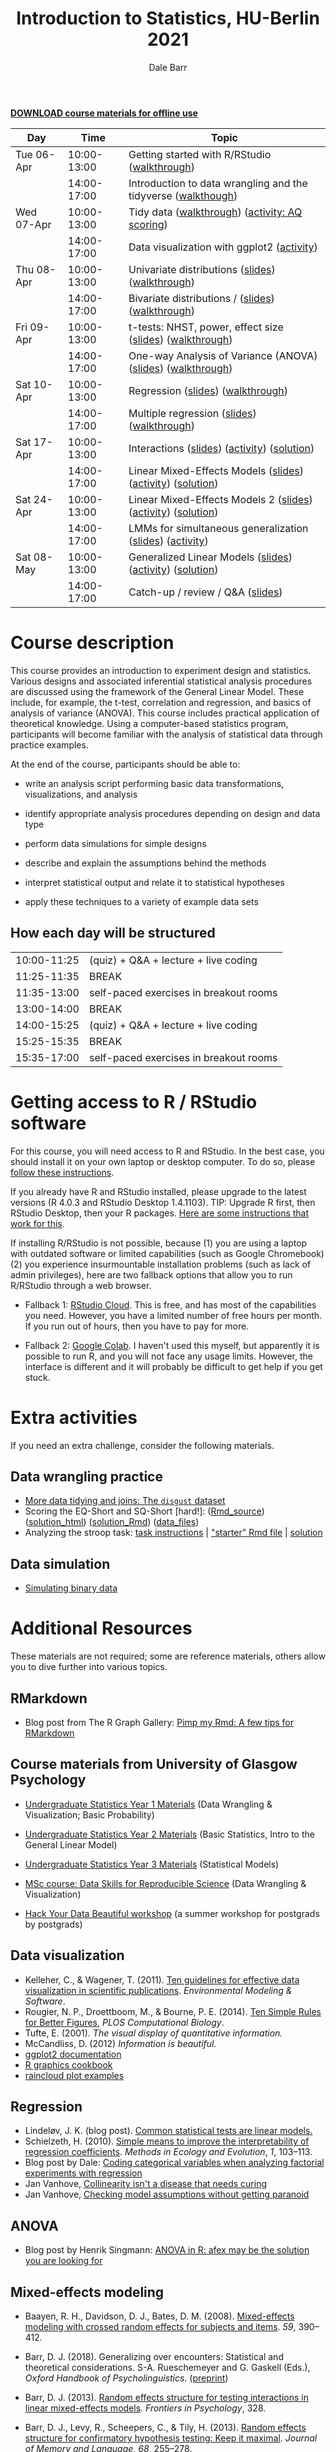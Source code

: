 #+TITLE: Introduction to Statistics, HU-Berlin 2021
#+AUTHOR: Dale Barr
#+options: html-link-use-abs-url:nil html-postamble:auto
#+options: html-preamble:t html-scripts:t html-style:t
#+options: html5-fancy:nil tex:t ^:nil num:nil toc:nil
#+html_doctype: xhtml-strict
#+html_container: div
#+html_head: <link rel="stylesheet" type="text/css" href="css/my_css.css" />
#+description:
#+keywords:
#+html_link_home:
#+html_link_up:
#+html_mathjax:
#+html_head:
#+html_head_extra:
#+subtitle:
#+infojs_opt:
#+creator: <a href="https://www.gnu.org/software/emacs/">Emacs</a> 26.3 (<a href="https://orgmode.org">Org</a> mode 9.3)
#+latex_header:

[[file:HU_stats_2021.zip][*DOWNLOAD course materials for offline use*]]

| Day        |        Time | Topic                                                         |
|------------+-------------+---------------------------------------------------------------|
| Tue 06-Apr | 10:00-13:00 | Getting started with R/RStudio ([[file:01_data_wrangling/morning_intro_to_R/intro_to_coding_in_R.html][walkthrough]])                  |
|            | 14:00-17:00 | Introduction to data wrangling and the tidyverse ([[file:01_data_wrangling/afternoon_intro_to_data_wrangling/index.org][walkthough]]) |
|------------+-------------+---------------------------------------------------------------|
| Wed 07-Apr | 10:00-13:00 | Tidy data ([[file:02_more_wrangling/morning_tidydata/index.org][walkthrough]]) ([[file:02_more_wrangling/morning_tidydata/scoring_AQ/index.org][activity: AQ scoring]])                |
|            | 14:00-17:00 | Data visualization with ggplot2 ([[file:02_more_wrangling/afternoon_dataviz/ggplot_activity/ggplot_activity.html][activity]])                    |
|------------+-------------+---------------------------------------------------------------|
| Thu 08-Apr | 10:00-13:00 | Univariate distributions ([[file:03_distributions/morning_univariate/univariate_slides.pdf][slides]]) ([[file:03_distributions/morning_univariate/index.org][walkthrough]])               |
|            | 14:00-17:00 | Bivariate distributions / ([[file:slides/02_correlation/index.html][slides]]) ([[file:03_distributions/afternoon_bivariate/correlation_walkthrough.html][walkthrough]])              |
|------------+-------------+---------------------------------------------------------------|
| Fri 09-Apr | 10:00-13:00 | t-tests: NHST, power, effect size ([[file:04_ttest_anova/morning_ttest/nhst_slides.pdf][slides]]) ([[file:04_ttest_anova/morning_ttest/ttest.html][walkthrough]])      |
|            | 14:00-17:00 | One-way Analysis of Variance (ANOVA) ([[file:04_ttest_anova/afternoon_anova/anova_main.pdf][slides]]) ([[file:04_ttest_anova/afternoon_anova/index.org][walkthrough]])   |
|------------+-------------+---------------------------------------------------------------|
| Sat 10-Apr | 10:00-13:00 | Regression ([[file:05_regression/morning_regression/regression_slides.pdf][slides]]) ([[file:05_regression/morning_regression/02_glm_solution.html][walkthrough]])                             |
|            | 14:00-17:00 | Multiple regression ([[file:slides/03_reg/index.html][slides]]) ([[file:05_regression/afternoon_multreg/multreg_walkthru.html][walkthrough]])                    |
|------------+-------------+---------------------------------------------------------------|
| Sat 17-Apr | 10:00-13:00 | Interactions ([[file:slides/interactions_slides/index.html][slides]]) ([[file:06_interactions/interactions_walkthru/interactions_stub.Rmd][activity]]) ([[file:06_interactions/interactions_walkthru/interactions_solution.html][solution]])                   |
|            | 14:00-17:00 | Linear Mixed-Effects Models ([[file:slides/lmems_1/index.html][slides]]) ([[file:06_interactions/afternoon_activity/lmem1_stub.Rmd][activity]]) ([[file:06_interactions/afternoon_activity/lmem1_solution.html][solution]])    |
|------------+-------------+---------------------------------------------------------------|
| Sat 24-Apr | 10:00-13:00 | Linear Mixed-Effects Models 2 ([[file:slides/specifying_lmems/index.html][slides]]) ([[file:07_lmems2/morning_activity/stroop-stub.html][activity]]) ([[file:07_lmems2/morning_activity/stroop-solution.html][solution]])  |
|            | 14:00-17:00 | LMMs for simultaneous generalization ([[file:slides/generalization/index.html][slides]]) ([[file:07_lmems2/afternoon_crossed/index.org][activity]])      |
|------------+-------------+---------------------------------------------------------------|
| Sat 08-May | 10:00-13:00 | Generalized Linear Models ([[file:slides/08_glmms/index.html][slides]]) ([[file:08_glmms/morning_fillers/activity/logitmodels.zip][activity]]) ([[file:08_glmms/morning_fillers/activity/logitmodels_solution.html][solution]])      |
|            | 14:00-17:00 | Catch-up / review / Q&A ([[file:slides/review/index.html][slides]])                              |
|------------+-------------+---------------------------------------------------------------|

* Course description

This course provides an introduction to experiment design and statistics. Various designs and associated inferential statistical analysis procedures are discussed using the framework of the General Linear Model. These include, for example, the t-test, correlation and regression, and basics of analysis of variance (ANOVA). This course includes practical application of theoretical knowledge. Using a computer-based statistics program, participants will become familiar with the analysis of statistical data through practice examples.

At the end of the course, participants should be able to: 

- write an analysis script performing basic data transformations,
  visualizations, and analysis

- identify appropriate analysis procedures depending on design and
  data type

- perform data simulations for simple designs

- describe and explain the assumptions behind the methods

- interpret statistical output and relate it to statistical hypotheses

- apply these techniques to a variety of example data sets

** How each day will be structured

  | 10:00-11:25 | (quiz) + Q&A + lecture + live coding   |
  | 11:25-11:35 | BREAK                                  |
  | 11:35-13:00 | self-paced exercises in breakout rooms |
  | 13:00-14:00 | BREAK                                  |
  | 14:00-15:25 | (quiz) + Q&A + lecture + live coding   |
  | 15:25-15:35 | BREAK                                  |
  | 15:35-17:00 | self-paced exercises in breakout rooms |

* Getting access to R / RStudio software

For this course, you will need access to R and RStudio. In the best case, you should install it on your own laptop or desktop computer. To do so, please [[file:00_installation/installation.html][follow these instructions]]. 

If you already have R and RStudio installed, please upgrade to the latest versions (R 4.0.3 and RStudio Desktop 1.4.1103). TIP: Upgrade R first, then RStudio Desktop, then your R packages. [[https://bootstrappers.umassmed.edu/bootstrappers-courses/courses/rCourse/Additional_Resources/Updating_R.html][Here are some instructions that work for this]].

If installing R/RStudio is not possible, because (1) you are using a laptop with outdated software or limited capabilities (such as Google Chromebook) (2) you experience insurmountable installation problems (such as lack of admin privileges), here are two fallback options that allow you to run R/RStudio through a web browser.

- Fallback 1: [[https://rstudio.cloud/plans/free][RStudio Cloud]]. This is free, and has most of the capabilities you need. However, you have a limited number of free hours per month. If you run out of hours, then you have to pay for more.

- Fallback 2: [[https://towardsdatascience.com/how-to-use-r-in-google-colab-b6e02d736497][Google Colab]]. I haven't used this myself, but apparently it is possible to run R, and you will not face any usage limits. However, the interface is different and it will probably be difficult to get help if you get stuck.


* Extra activities

If you need an extra challenge, consider the following materials.

** Data wrangling practice

- [[file:extra/disgust/index.org][More data tidying and joins: The =disgust= dataset]]
- Scoring the EQ-Short and SQ-Short [hard!]: ([[file:extra/EQ_SQ/EQ_SQ_wrangle.Rmd][Rmd_source]]) ([[file:extra/EQ_SQ/solution.html][solution_html]]) ([[file:extra/EQ_SQ/solution.Rmd][solution_Rmd]]) ([[file:extra/EQ_SQ_files.zip][data_files]])
- Analyzing the stroop task: [[file:extra/stroop/data_skills_self_assessment.html][task instructions]] | [[file:extra/stroop/data_skills_stub_file.Rmd]["starter" Rmd file]] | [[file:extra/stroop/data_skills_solution_file.html][solution]]

** Data simulation
- [[file:extra/binary/binary.html][Simulating binary data]]

* Scripts from Live Coding Sessions                                :noexport:
- Scottish babynames script from Monday morning: [[file:01_monday/morning_intro_to_R/names.R][names.R]]
- Data wrangling and data tidying: [[file:01_monday/afternoon_intro_to_data_wrangling/01_monday_afternoon_script.R][01_monday_afternoon_script.R]]
- [[file:extra/misc/misc.html][Miscellaneous extra things (Thursday morning)]]

* Additional Resources

These materials are not required; some are reference materials, others allow you to dive further into various topics.

** RMarkdown

- Blog post from The R Graph Gallery: [[https://holtzy.github.io/Pimp-my-rmd/][Pimp my Rmd: A few tips for RMarkdown]]

** Course materials from University of Glasgow Psychology

- [[https://psyteachr.github.io/ug1-practical/][Undergraduate Statistics Year 1 Materials]] (Data Wrangling & Visualization; Basic Probability)
- [[https://psyteachr.github.io/ug2-practical/][Undergraduate Statistics Year 2 Materials]] (Basic Statistics, Intro to the General Linear Model)
- [[https://psyteachr.github.io/ug3-stats/][Undergraduate Statistics Year 3 Materials]] (Statistical Models)
- [[https://psyteachr.github.io/msc-data-skills/][MSc course: Data Skills for Reproducible Science]] (Data Wrangling & Visualization)

- [[https://psyteachr.github.io/hack-your-data/][Hack Your Data Beautiful workshop]] (a summer workshop for postgrads by postgrads)

** Data visualization

- Kelleher, C., & Wagener, T. (2011). [[https://www.sciencedirect.com/science/article/pii/S1364815210003270][Ten guidelines for effective data visualization in scientific publications]]. /Environmental Modeling & Software/.
- Rougier, N. P., Droettboom, M., & Bourne, P. E. (2014). [[http://journals.plos.org/ploscompbiol/article?id=10.1371/journal.pcbi.1003833][Ten Simple Rules for Better Figures]], /PLOS Computational Biology/.
- Tufte, E. (2001). /The visual display of quantitative information./ 
- McCandliss, D. (2012) /Information is beautiful./
- [[http://docs.ggplot2.org/current][ggplot2 documentation]]
- [[http://www.cookbook-r.com/Graphs][R graphics cookbook]]
- [[https://github.com/jorvlan/open-visualizations][raincloud plot examples]]

** Regression

- Lindeløv, J. K. (blog post). [[https://lindeloev.github.io/tests-as-linear/][Common statistical tests are linear models.]]
- Schielzeth, H. (2010). [[https://besjournals.onlinelibrary.wiley.com/doi/abs/10.1111/j.2041-210X.2010.00012.x][Simple means to improve the interpretability of regression coefficients]]. /Methods in Ecology and Evolution/, /1/, 103--113.
- Blog post by Dale: [[http://talklab.psy.gla.ac.uk/tvw/catpred/][Coding categorical variables when analyzing factorial experiments with regression]]
- Jan Vanhove, [[https://janhove.github.io/analysis/2019/09/11/collinearity][Collinearity isn't a disease that needs curing]]
- Jan Vanhove, [[https://janhove.github.io/analysis/2018/04/25/graphical-model-checking][Checking model assumptions without getting paranoid]]

** ANOVA

- Blog post by Henrik Singmann: [[http://singmann.org/anova-in-r-afex-may-be-the-solution-you-are-looking-for/][ANOVA in R: afex may be the solution you are looking for]]

** Mixed-effects modeling

- Baayen, R. H., Davidson, D. J., Bates, D. M. (2008). [[https://www.sciencedirect.com/science/article/pii/S0749596X07001398][Mixed-effects modeling with crossed random effects for subjects and items]]. /59/, 390--412.

- Barr, D. J. (2018). Generalizing over encounters: Statistical and theoretical considerations. S-A. Rueschemeyer and G. Gaskell (Eds.), /Oxford Handbook of Psycholinguistics/. ([[https://osf.io/u8yxs/download][preprint]])

- Barr, D. J. (2013). [[https://www.frontiersin.org/articles/10.3389/fpsyg.2013.00328/full][Random effects structure for testing interactions in linear mixed-effects models]]. /Frontiers in Psychology/, 328.

- Barr, D. J., Levy, R., Scheepers, C., & Tily, H. (2013). [[http://dx.doi.org/10.1016/j.jml.2012.11.001][Random effects structure for confirmatory hypothesis testing: Keep it maximal]]. /Journal of Memory and Language/, /68/, 255--278.

- Bates, D. M., Mächler, M., Bolker, B. M., Walker S. C. (2014). Fitting linear mixed-effects models using lme4. http://arxiv.org/pdf/1406.5823.pdf (technical)

- Bolker, B. M., et al. (2009). [[https://www.sciencedirect.com/science/article/pii/S0169534709000196][Generalized linear mixed models: A practical guide for ecology and evolution]]. /Trends in Ecology & Evolution/, /24/, 127--135.

- Brauer, M. & Curtin, J. J. (2018). [[https://psycnet.apa.org/doiLanding?doi=10.1037%2Fmet0000159][Linear mixed-effects models and the analysis of nonindependent data: A unified framework to analyze categorical and continuous independent variables that vary within-subjects and/or within-items.]]

- DeBruine, L. & Barr, D. J. (2021). [[https://psyarxiv.com/xp5cy/][Understanding Mixed-Effects Models Through Data Simulation (preprint)]] [[https://journals.sagepub.com/doi/full/10.1177/2515245920965119][(published version)]]

- Halekoh, U., and Hoejsgaard, S. (2014). [[https://www.jstatsoft.org/article/view/v059i09][A Kenward-Roger Approximation and Parametric Bootstrap Methods for Tests in Linear Mixed Models The R Package pbkrtest]].

- Judd, C. M., Westfall, J., Kenny, D. A. (2012). [[http://jakewestfall.org/publications/JWK.pdf][Treating stimuli as a random factor in social psychology: A new and comprehensive solution to a pervasive but largely ignored problem]]. /Journal of Personality and Social Psychology/, /103/, 54--69.

- Luke, S. G. (2016) [[https://link.springer.com/article/10.3758/s13428-016-0809-y][Evaluating significance in linear mixed-effects models]].

- Mahr, T., [[https://tjmahr.github.io/plotting-partial-pooling-in-mixed-effects-models/][Plotting partial pooling in mixed-effects models]]

- Matuschek, H., Kliegl, R., Vasishth, S., Baayen, H., Bates, D. (2017). [[https://www.sciencedirect.com/science/article/pii/S0749596X17300013][Balancing Type I error and power in linear mixed models]]

- Meteyard, L. & Davies, R. A. I. (2020). [[https://www.sciencedirect.com/science/article/pii/S0749596X20300061][Best practice guidance for linear mixed-effects models in psychological science]].

- Westfall, J., Kenny, D. A., and Judd, C. M. (2014), [[http://psych.colorado.edu/~westfaja/crossed_power_JEPG.pdf][Statistical power and optimal design in experiments where participants respond to samples of stimuli]]. /Journal of Experimental Psychology: General/, /143/.

- =r-lang= and =r-sig-mixed-models= mailing lists

- =r-sig-mixed-models= FAQ http://glmm.wikidot.com/faq

- blog post by Doug Bates on [[https://rpubs.com/dmbates/377897][running MixedModels from the Julia programming language in R]] (faster than =lme4::lmer()=)

** Generalized linear models

- Quené, H. & van den Bergh, H. (2008). [[https://www.sciencedirect.com/science/article/pii/S0749596X08000193][Examples of mixed-effects modeling with crossed random effects and with binomial data]].
- Liddell, T. M. & Krushke, J. K. (2018). [[https://www.sciencedirect.com/science/article/pii/S0022103117307746][Analyzing ordinal data with metric models: What could possibly go wrong?]]
- Vuorre, M., & Burkner, P. [[https://psyarxiv.com/x8swp/download?format=pdf][Ordinal regression models in psychological research: A tutorial]].  =psyarxiv.com=.

** Generalized Additive Mixed Models (Advanced)

- Thul, R., Conklin, K., Barr, D. J. (2021). [[https://psyarxiv.com/ywkeq/][Using GAMMs to model trial-by-trial fluctuations in experimental data: More risks but hardly any benefit.]]

- Sóskuthy, M. (2021). [[https://www.sciencedirect.com/science/article/pii/S009544702030108X][Evaluating generalised additive mixed modelling strategies for dynamic speech analysis]]

- Winter, B., Wieling, 

- Wood, S. (2017). [[https://www.taylorfrancis.com/books/mono/10.1201/9781315370279/generalized-additive-models-simon-wood][Generalized Additive Mixed Models.]]
